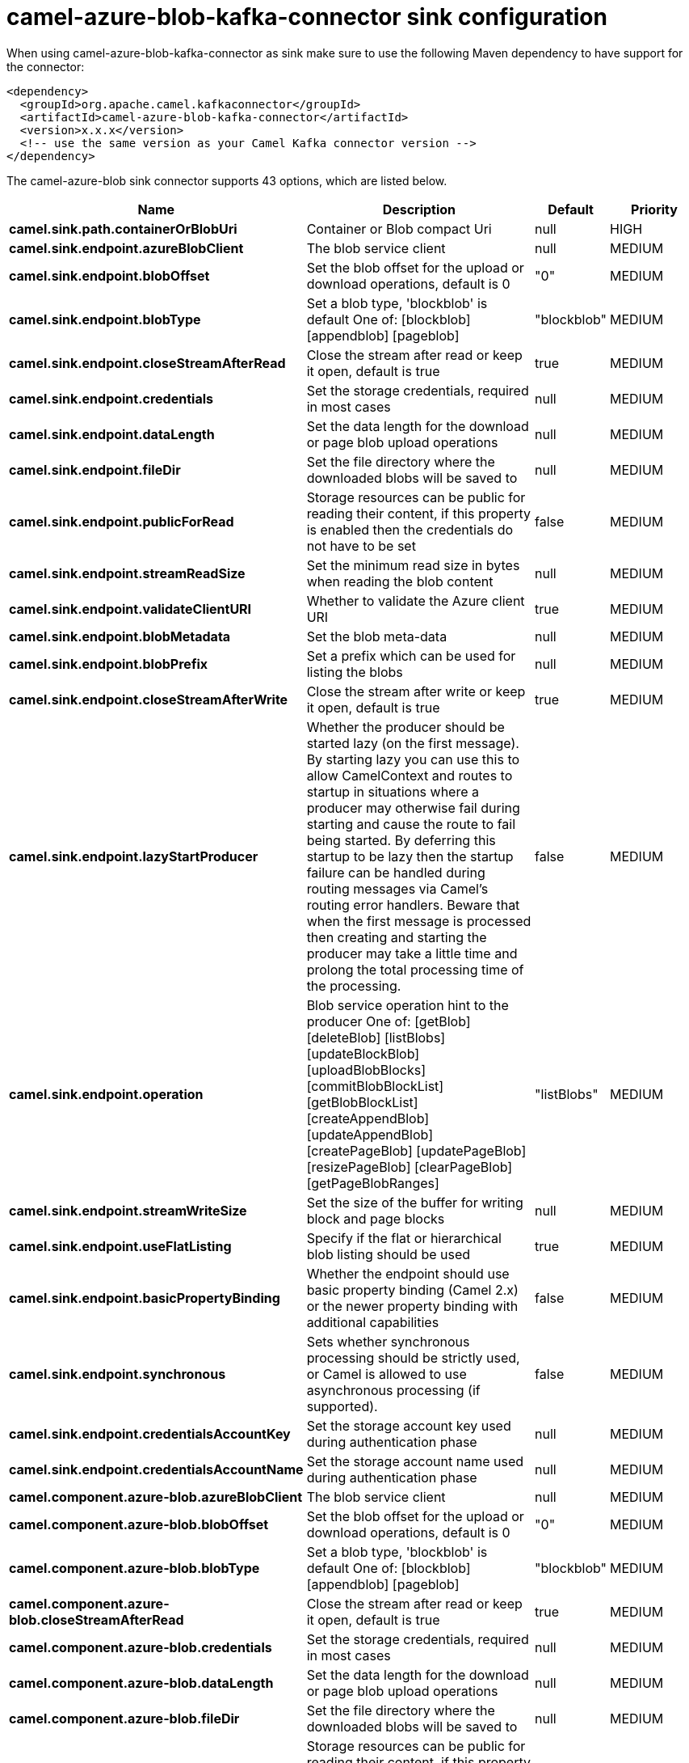 // kafka-connector options: START
[[camel-azure-blob-kafka-connector-sink]]
= camel-azure-blob-kafka-connector sink configuration

When using camel-azure-blob-kafka-connector as sink make sure to use the following Maven dependency to have support for the connector:

[source,xml]
----
<dependency>
  <groupId>org.apache.camel.kafkaconnector</groupId>
  <artifactId>camel-azure-blob-kafka-connector</artifactId>
  <version>x.x.x</version>
  <!-- use the same version as your Camel Kafka connector version -->
</dependency>
----


The camel-azure-blob sink connector supports 43 options, which are listed below.



[width="100%",cols="2,5,^1,2",options="header"]
|===
| Name | Description | Default | Priority
| *camel.sink.path.containerOrBlobUri* | Container or Blob compact Uri | null | HIGH
| *camel.sink.endpoint.azureBlobClient* | The blob service client | null | MEDIUM
| *camel.sink.endpoint.blobOffset* | Set the blob offset for the upload or download operations, default is 0 | "0" | MEDIUM
| *camel.sink.endpoint.blobType* | Set a blob type, 'blockblob' is default One of: [blockblob] [appendblob] [pageblob] | "blockblob" | MEDIUM
| *camel.sink.endpoint.closeStreamAfterRead* | Close the stream after read or keep it open, default is true | true | MEDIUM
| *camel.sink.endpoint.credentials* | Set the storage credentials, required in most cases | null | MEDIUM
| *camel.sink.endpoint.dataLength* | Set the data length for the download or page blob upload operations | null | MEDIUM
| *camel.sink.endpoint.fileDir* | Set the file directory where the downloaded blobs will be saved to | null | MEDIUM
| *camel.sink.endpoint.publicForRead* | Storage resources can be public for reading their content, if this property is enabled then the credentials do not have to be set | false | MEDIUM
| *camel.sink.endpoint.streamReadSize* | Set the minimum read size in bytes when reading the blob content | null | MEDIUM
| *camel.sink.endpoint.validateClientURI* | Whether to validate the Azure client URI | true | MEDIUM
| *camel.sink.endpoint.blobMetadata* | Set the blob meta-data | null | MEDIUM
| *camel.sink.endpoint.blobPrefix* | Set a prefix which can be used for listing the blobs | null | MEDIUM
| *camel.sink.endpoint.closeStreamAfterWrite* | Close the stream after write or keep it open, default is true | true | MEDIUM
| *camel.sink.endpoint.lazyStartProducer* | Whether the producer should be started lazy (on the first message). By starting lazy you can use this to allow CamelContext and routes to startup in situations where a producer may otherwise fail during starting and cause the route to fail being started. By deferring this startup to be lazy then the startup failure can be handled during routing messages via Camel's routing error handlers. Beware that when the first message is processed then creating and starting the producer may take a little time and prolong the total processing time of the processing. | false | MEDIUM
| *camel.sink.endpoint.operation* | Blob service operation hint to the producer One of: [getBlob] [deleteBlob] [listBlobs] [updateBlockBlob] [uploadBlobBlocks] [commitBlobBlockList] [getBlobBlockList] [createAppendBlob] [updateAppendBlob] [createPageBlob] [updatePageBlob] [resizePageBlob] [clearPageBlob] [getPageBlobRanges] | "listBlobs" | MEDIUM
| *camel.sink.endpoint.streamWriteSize* | Set the size of the buffer for writing block and page blocks | null | MEDIUM
| *camel.sink.endpoint.useFlatListing* | Specify if the flat or hierarchical blob listing should be used | true | MEDIUM
| *camel.sink.endpoint.basicPropertyBinding* | Whether the endpoint should use basic property binding (Camel 2.x) or the newer property binding with additional capabilities | false | MEDIUM
| *camel.sink.endpoint.synchronous* | Sets whether synchronous processing should be strictly used, or Camel is allowed to use asynchronous processing (if supported). | false | MEDIUM
| *camel.sink.endpoint.credentialsAccountKey* | Set the storage account key used during authentication phase | null | MEDIUM
| *camel.sink.endpoint.credentialsAccountName* | Set the storage account name used during authentication phase | null | MEDIUM
| *camel.component.azure-blob.azureBlobClient* | The blob service client | null | MEDIUM
| *camel.component.azure-blob.blobOffset* | Set the blob offset for the upload or download operations, default is 0 | "0" | MEDIUM
| *camel.component.azure-blob.blobType* | Set a blob type, 'blockblob' is default One of: [blockblob] [appendblob] [pageblob] | "blockblob" | MEDIUM
| *camel.component.azure-blob.closeStreamAfterRead* | Close the stream after read or keep it open, default is true | true | MEDIUM
| *camel.component.azure-blob.credentials* | Set the storage credentials, required in most cases | null | MEDIUM
| *camel.component.azure-blob.dataLength* | Set the data length for the download or page blob upload operations | null | MEDIUM
| *camel.component.azure-blob.fileDir* | Set the file directory where the downloaded blobs will be saved to | null | MEDIUM
| *camel.component.azure-blob.publicForRead* | Storage resources can be public for reading their content, if this property is enabled then the credentials do not have to be set | false | MEDIUM
| *camel.component.azure-blob.streamReadSize* | Set the minimum read size in bytes when reading the blob content | null | MEDIUM
| *camel.component.azure-blob.validateClientURI* | Whether to validate the Azure client URI | true | MEDIUM
| *camel.component.azure-blob.blobMetadata* | Set the blob meta-data | null | MEDIUM
| *camel.component.azure-blob.blobPrefix* | Set a prefix which can be used for listing the blobs | null | MEDIUM
| *camel.component.azure-blob.closeStreamAfterWrite* | Close the stream after write or keep it open, default is true | true | MEDIUM
| *camel.component.azure-blob.lazyStartProducer* | Whether the producer should be started lazy (on the first message). By starting lazy you can use this to allow CamelContext and routes to startup in situations where a producer may otherwise fail during starting and cause the route to fail being started. By deferring this startup to be lazy then the startup failure can be handled during routing messages via Camel's routing error handlers. Beware that when the first message is processed then creating and starting the producer may take a little time and prolong the total processing time of the processing. | false | MEDIUM
| *camel.component.azure-blob.operation* | Blob service operation hint to the producer One of: [getBlob] [deleteBlob] [listBlobs] [updateBlockBlob] [uploadBlobBlocks] [commitBlobBlockList] [getBlobBlockList] [createAppendBlob] [updateAppendBlob] [createPageBlob] [updatePageBlob] [resizePageBlob] [clearPageBlob] [getPageBlobRanges] | "listBlobs" | MEDIUM
| *camel.component.azure-blob.streamWriteSize* | Set the size of the buffer for writing block and page blocks | null | MEDIUM
| *camel.component.azure-blob.useFlatListing* | Specify if the flat or hierarchical blob listing should be used | true | MEDIUM
| *camel.component.azure-blob.basicPropertyBinding* | Whether the component should use basic property binding (Camel 2.x) or the newer property binding with additional capabilities | false | MEDIUM
| *camel.component.azure-blob.configuration* | The Blob Service configuration | null | MEDIUM
| *camel.component.azure-blob.credentialsAccountKey* | Set the storage account key used during authentication phase | null | MEDIUM
| *camel.component.azure-blob.credentialsAccountName* | Set the storage account name used during authentication phase | null | MEDIUM
|===
// kafka-connector options: END
